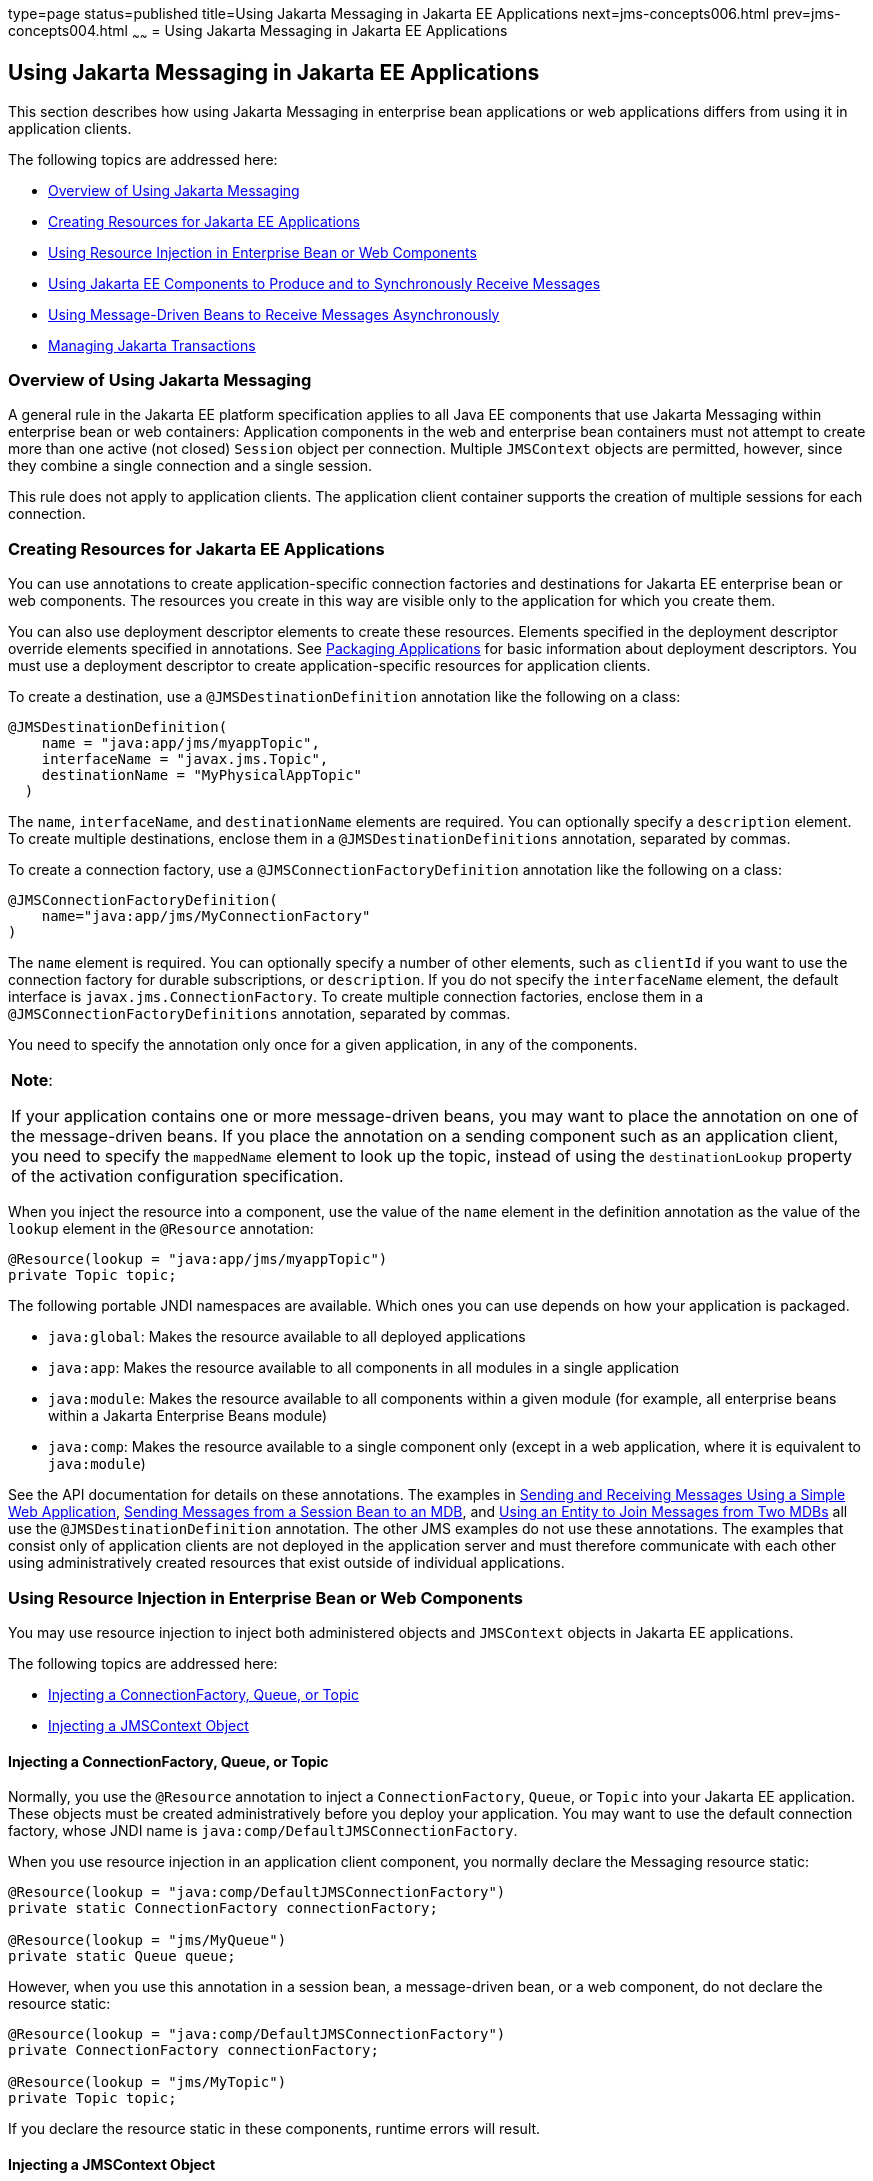 type=page
status=published
title=Using Jakarta Messaging in Jakarta EE Applications
next=jms-concepts006.html
prev=jms-concepts004.html
~~~~~~
= Using Jakarta Messaging in Jakarta EE Applications


[[BNCGL]][[using-the-jms-api-in-jakarta-ee-applications]]

Using Jakarta Messaging in Jakarta EE Applications
--------------------------------------------------

This section describes how using Jakarta Messaging in enterprise bean
applications or web applications differs from using it in application
clients.

The following topics are addressed here:

* link:#CHDGICJB[Overview of Using Jakarta Messaging]
* link:#BABHFBDH[Creating Resources for Jakarta EE Applications]
* link:#BNCGM[Using Resource Injection in Enterprise Bean or Web
Components]
* link:#BNCGN[Using Jakarta EE Components to Produce and to Synchronously
Receive Messages]
* link:#BNCGQ[Using Message-Driven Beans to Receive Messages
Asynchronously]
* link:#BNCGS[Managing Jakarta Transactions]

[[CHDGICJB]][[overview-of-using-the-jms-api]]

Overview of Using Jakarta Messaging
~~~~~~~~~~~~~~~~~~~~~~~~~~~~~~~~~~~

A general rule in the Jakarta EE platform specification applies to all Java
EE components that use Jakarta Messaging within enterprise bean or web containers:
Application components in the web and enterprise bean containers must not attempt to
create more than one active (not closed) `Session` object per
connection. Multiple `JMSContext` objects are permitted, however, since
they combine a single connection and a single session.

This rule does not apply to application clients. The application client
container supports the creation of multiple sessions for each
connection.

[[BABHFBDH]][[creating-resources-for-jakarta-ee-applications]]

Creating Resources for Jakarta EE Applications
~~~~~~~~~~~~~~~~~~~~~~~~~~~~~~~~~~~~~~~~~~~~~~

You can use annotations to create application-specific connection
factories and destinations for Jakarta EE enterprise bean or web
components. The resources you create in this way are visible only to the
application for which you create them.

You can also use deployment descriptor elements to create these
resources. Elements specified in the deployment descriptor override
elements specified in annotations. See
link:packaging001.html#BCGDJDFB[Packaging Applications] for basic
information about deployment descriptors. You must use a deployment
descriptor to create application-specific resources for application
clients.

To create a destination, use a `@JMSDestinationDefinition` annotation
like the following on a class:

[source,oac_no_warn]
----
@JMSDestinationDefinition(
    name = "java:app/jms/myappTopic",
    interfaceName = "javax.jms.Topic",
    destinationName = "MyPhysicalAppTopic"
  )
----

The `name`, `interfaceName`, and `destinationName` elements are
required. You can optionally specify a `description` element. To create
multiple destinations, enclose them in a `@JMSDestinationDefinitions`
annotation, separated by commas.

To create a connection factory, use a `@JMSConnectionFactoryDefinition`
annotation like the following on a class:

[source,oac_no_warn]
----
@JMSConnectionFactoryDefinition(
    name="java:app/jms/MyConnectionFactory"
)
----

The `name` element is required. You can optionally specify a number of
other elements, such as `clientId` if you want to use the connection
factory for durable subscriptions, or `description`. If you do not
specify the `interfaceName` element, the default interface is
`javax.jms.ConnectionFactory`. To create multiple connection factories,
enclose them in a `@JMSConnectionFactoryDefinitions` annotation,
separated by commas.

You need to specify the annotation only once for a given application, in
any of the components.


[width="100%",cols="100%",]
|=======================================================================
a|
*Note*:

If your application contains one or more message-driven beans, you may
want to place the annotation on one of the message-driven beans. If you
place the annotation on a sending component such as an application
client, you need to specify the `mappedName` element to look up the
topic, instead of using the `destinationLookup` property of the
activation configuration specification.

|=======================================================================


When you inject the resource into a component, use the value of the
`name` element in the definition annotation as the value of the `lookup`
element in the `@Resource` annotation:

[source,oac_no_warn]
----
@Resource(lookup = "java:app/jms/myappTopic")
private Topic topic;
----

The following portable JNDI namespaces are available. Which ones you can
use depends on how your application is packaged.

* `java:global`: Makes the resource available to all deployed
applications
* `java:app`: Makes the resource available to all components in all
modules in a single application
* `java:module`: Makes the resource available to all components within a
given module (for example, all enterprise beans within a Jakarta Enterprise Beans module)
* `java:comp`: Makes the resource available to a single component only
(except in a web application, where it is equivalent to `java:module`)

See the API documentation for details on these annotations. The examples
in link:jms-examples006.html#BABBABFC[Sending and Receiving Messages
Using a Simple Web Application], link:jms-examples008.html#BNCGW[Sending
Messages from a Session Bean to an MDB], and
link:jms-examples009.html#BNCHF[Using an Entity to Join Messages from Two
MDBs] all use the `@JMSDestinationDefinition` annotation. The other JMS
examples do not use these annotations. The examples that consist only of
application clients are not deployed in the application server and must
therefore communicate with each other using administratively created
resources that exist outside of individual applications.

[[BNCGM]][[using-resource-injection-in-enterprise-bean-or-web-components]]

Using Resource Injection in Enterprise Bean or Web Components
~~~~~~~~~~~~~~~~~~~~~~~~~~~~~~~~~~~~~~~~~~~~~~~~~~~~~~~~~~~~~

You may use resource injection to inject both administered objects and
`JMSContext` objects in Jakarta EE applications.

The following topics are addressed here:

* link:#CHDCHDIJ[Injecting a ConnectionFactory, Queue, or Topic]
* link:#BABCJBEE[Injecting a JMSContext Object]

[[CHDCHDIJ]][[injecting-a-connectionfactory-queue-or-topic]]

Injecting a ConnectionFactory, Queue, or Topic
^^^^^^^^^^^^^^^^^^^^^^^^^^^^^^^^^^^^^^^^^^^^^^

Normally, you use the `@Resource` annotation to inject a
`ConnectionFactory`, `Queue`, or `Topic` into your Jakarta EE application.
These objects must be created administratively before you deploy your
application. You may want to use the default connection factory, whose
JNDI name is `java:comp/DefaultJMSConnectionFactory`.

When you use resource injection in an application client component, you
normally declare the Messaging resource static:

[source,oac_no_warn]
----
@Resource(lookup = "java:comp/DefaultJMSConnectionFactory")
private static ConnectionFactory connectionFactory;

@Resource(lookup = "jms/MyQueue")
private static Queue queue;
----

However, when you use this annotation in a session bean, a
message-driven bean, or a web component, do not declare the resource
static:

[source,oac_no_warn]
----
@Resource(lookup = "java:comp/DefaultJMSConnectionFactory")
private ConnectionFactory connectionFactory;

@Resource(lookup = "jms/MyTopic")
private Topic topic;
----

If you declare the resource static in these components, runtime errors
will result.

[[BABCJBEE]][[injecting-a-jmscontext-object]]

Injecting a JMSContext Object
^^^^^^^^^^^^^^^^^^^^^^^^^^^^^

To access a `JMSContext` object in an enterprise bean or web component,
instead of injecting the `ConnectionFactory` resource and then creating
a `JMSContext`, you can use the `@Inject` and `@JMSConnectionFactory`
annotations to inject a `JMSContext`. To use the default connection
factory, use code like the following:

[source,oac_no_warn]
----
@Inject
private JMSContext context1;
----

To use your own connection factory, use code like the following:

[source,oac_no_warn]
----
@Inject
@JMSConnectionFactory("jms/MyConnectionFactory")
private JMSContext context2;
----

[[BNCGN]][[using-jakarta-ee-components-to-produce-and-to-synchronously-receive-messages]]

Using Jakarta EE Components to Produce and to Synchronously Receive Messages
~~~~~~~~~~~~~~~~~~~~~~~~~~~~~~~~~~~~~~~~~~~~~~~~~~~~~~~~~~~~~~~~~~~~~~~~~~~~

An application that produces messages or synchronously receives them can
use a Jakarta EE web or Jakarta Enterprise Beans component, such as a managed bean, a servlet,
or a session bean, to perform these operations. The example in
link:jms-examples008.html#BNCGW[Sending Messages from a Session Bean to
an MDB] uses a stateless session bean to send messages to a topic. The
example in link:jms-examples006.html#BABBABFC[Sending and Receiving
Messages Using a Simple Web Application] uses managed beans to produce
and to consume messages.

Because a synchronous receive with no specified timeout ties up server
resources, this mechanism usually is not the best application design for
a web or Jakarta Enterprise Beans component. Instead, use a synchronous receive that
specifies a timeout value, or use a message-driven bean to receive
messages asynchronously. For details about synchronous receives, see
link:jms-concepts003.html#BNCEP[Jakarta Messaging Message Consumers].

Using Jakarta Messaging in a Jakarta EE component is in many ways similar to
using it in an application client. The main differences are the areas of
resource management and transactions.

[[BNCGO]][[managing-jms-resources-in-web-and-ejb-components]]

Managing Jakarta Messaging Resources in Web and Jakarta Enterprise Beans Components
^^^^^^^^^^^^^^^^^^^^^^^^^^^^^^^^^^^^^^^^^^^^^^^^^^^^^^^^^^^^^^^^^^^^^^^^^^^^^^^^^^

The Jakarta Messaging resources are a connection and a session, usually combined in a
`JMSContext` object. In general, it is important to release Messaging
resources when they are no longer being used. Here are some useful
practices to follow.

* If you wish to maintain a Messaging resource only for the life span of a
business method, use a `try`-with-resources statement to create the
`JMSContext` so that it will be closed automatically at the end of the
`try` block.
* To maintain a Messaging resource for the duration of a transaction or
request, inject the `JMSContext` as described in
link:#BABCJBEE[Injecting a JMSContext Object]. This will also cause the
resource to be released when it is no longer needed.
* If you would like to maintain a Messaging resource for the life span of an
enterprise bean instance, you can use a `@PostConstruct` callback method
to create the resource and a `@PreDestroy` callback method to close the
resource. However, there is normally no need to do this, since
application servers usually maintain a pool of connections. If you use a
stateful session bean and you wish to maintain the Messaging resource in a
cached state, you must close the resource in a `@PrePassivate` callback
method and set its value to `null`, and you must create it again in a
`@PostActivate` callback method.

[[BNCGP]][[managing-transactions-in-session-beans]]

Managing Transactions in Session Beans
^^^^^^^^^^^^^^^^^^^^^^^^^^^^^^^^^^^^^^

Instead of using local transactions, you use Jakarta transactions. You can
use either container-managed transactions or bean-managed transactions.
Normally, you use container-managed transactions for bean methods that
perform sends or receives, allowing the enterprise bean container to handle
transaction demarcation. Because container-managed transactions are the
default, you do not have to specify them.

You can use bean-managed transactions and the
`javax.transaction.UserTransaction` interface's transaction demarcation
methods, but you should do so only if your application has special
requirements and you are an expert in using transactions. Usually,
container-managed transactions produce the most efficient and correct
behavior. This tutorial does not provide any examples of bean-managed
transactions.

[[BNCGQ]][[using-message-driven-beans-to-receive-messages-asynchronously]]

Using Message-Driven Beans to Receive Messages Asynchronously
~~~~~~~~~~~~~~~~~~~~~~~~~~~~~~~~~~~~~~~~~~~~~~~~~~~~~~~~~~~~~

The sections link:ejb-intro003.html#GIPKO[What Is a Message-Driven Bean?]
and link:jms-concepts001.html#BNCDW[How Does Jakarta Messaging Work with the
Jakarta EE Platform?] describe how the Jakarta EE platform supports a special
kind of enterprise bean, the message-driven bean, which allows Jakarta EE
applications to process Jakarta Messaging messages asynchronously. Other Jakarta EE web
and Jakarta Enterprise Beans components allow you to send messages and to receive them
synchronously but not asynchronously.

A message-driven bean is a message listener to which messages can be
delivered from either a queue or a topic. The messages can be sent by
any Jakarta EE component (from an application client, another enterprise
bean, or a web component) or from an application or a system that does
not use Jakarta EE technology.

A message-driven bean class has the following requirements.

* It must be annotated with the `@MessageDriven` annotation if it does
not use a deployment descriptor.
* The class must be defined as `public`, but not as `abstract` or
`final`.
* It must contain a public constructor with no arguments.

It is recommended, but not required, that a message-driven bean class
implement the message listener interface for the message type it
supports. A bean that supports Jakarta Messaging implements the
`javax.jms.MessageListener` interface, which means that it must provide
an `onMessage` method with the following signature:

[source,oac_no_warn]
----
void onMessage(Message inMessage)
----

The `onMessage` method is called by the bean's container when a message
has arrived for the bean to service. This method contains the business
logic that handles the processing of the message. It is the
message-driven bean's responsibility to parse the message and perform
the necessary business logic.

A message-driven bean differs from an application client's message
listener in the following ways.

* In an application client, you must create a `JMSContext`, then create
a `JMSConsumer`, then call `setMessageListener` to activate the
listener. For a message-driven bean, you need only define the class and
annotate it, and the enterprise bean container creates it for you.
* The bean class uses the `@MessageDriven` annotation, which typically
contains an `activationConfig` element containing
`@ActivationConfigProperty` annotations that specify properties used by
the bean or the connection factory. These properties can include the
connection factory, a destination type, a durable subscription, a
message selector, or an acknowledgment mode. Some of the examples in
link:jms-examples.html#BNCGV[Chapter 49, "Java Message Service Examples"]
set these properties. You can also set the properties in the deployment
descriptor.
* The application client container has only one instance of a
`MessageListener`, which is called on a single thread at a time. A
message-driven bean, however, may have multiple instances, configured by
the container, which may be called concurrently by multiple threads
(although each instance is called by only one thread at a time).
Message-driven beans may therefore allow much faster processing of
messages than message listeners.
* You do not need to specify a message acknowledgment mode unless you
use bean-managed transactions. The message is consumed in the
transaction in which the `onMessage` method is invoked.

link:#GJKOH[Table 48-3] lists the activation configuration properties
defined by the JMS specification.

[[sthref199]][[GJKOH]]

*Table 48-3 @ActivationConfigProperty Settings for Message-Driven Beans*

[width="80%",cols="20%,60%"]
|=======================================================================
|*Property Name* |*Description*
|`acknowledgeMode` |Acknowledgment mode, used only for bean-managed
transactions; the default is `Auto-acknowledge` (`Dups-ok-acknowledge`
is also permitted)

|`destinationLookup` |The lookup name of the queue or topic from which
the bean will receive messages

|`destinationType` |Either `javax.jms.Queue` or `javax.jms.Topic`

|`subscriptionDurability` |For durable subscriptions, set the value to
`Durable`; see link:jms-concepts003.html#BNCGD[Creating Durable
Subscriptions] for more information

|`clientId` |For durable subscriptions, the client ID for the connection
(optional)

|`subscriptionName` |For durable subscriptions, the name of the
subscription

|`messageSelector` |A string that filters messages; see
link:jms-concepts003.html#BNCER[Jakarta Messaging Message Selectors] for information

|`connectionFactoryLookup` |The lookup name of the connection factory to
be used to connect to the Messaging provider from which the bean will receive
messages
|=======================================================================


For example, here is the message-driven bean used in
link:jms-examples007.html#BNBPK[Receiving Messages Asynchronously Using a
Message-Driven Bean]:

[source,oac_no_warn]
----
@MessageDriven(activationConfig = {
    @ActivationConfigProperty(propertyName = "destinationLookup",
            propertyValue = "jms/MyQueue"),
    @ActivationConfigProperty(propertyName = "destinationType",
            propertyValue = "javax.jms.Queue")
})
public class SimpleMessageBean implements MessageListener {

    @Resource
    private MessageDrivenContext mdc;
    static final Logger logger = Logger.getLogger("SimpleMessageBean");

    public SimpleMessageBean() {
    }

    @Override
    public void onMessage(Message inMessage) {

        try {
            if (inMessage instanceof TextMessage) {
                logger.log(Level.INFO,
                        "MESSAGE BEAN: Message received: {0}",
                        inMessage.getBody(String.class));
            } else {
                logger.log(Level.WARNING,
                        "Message of wrong type: {0}",
                        inMessage.getClass().getName());
            }
        } catch (JMSException e) {
            logger.log(Level.SEVERE,
                    "SimpleMessageBean.onMessage: JMSException: {0}",
                    e.toString());
            mdc.setRollbackOnly();
        }
    }
}
----

If Jakarta Messaging is integrated with the application server using a resource
adapter, the Messaging resource adapter handles these tasks for the enterprise bean
container.

The bean class commonly injects a `MessageDrivenContext` resource, which
provides some additional methods you can use for transaction management
(`setRollbackOnly`, for example):

[source,oac_no_warn]
----
    @Resource
    private MessageDrivenContext mdc;
----

A message-driven bean never has a local or remote interface. Instead, it
has only a bean class.

A message-driven bean is similar in some ways to a stateless session
bean: Its instances are relatively short-lived and retain no state for a
specific client. The instance variables of the message-driven bean
instance can contain some state across the handling of client messages:
for example, an open database connection, or an object reference to an
enterprise bean object.

Like a stateless session bean, a message-driven bean can have many
interchangeable instances running at the same time. The container can
pool these instances to allow streams of messages to be processed
concurrently. The container attempts to deliver messages in
chronological order when that would not impair the concurrency of
message processing, but no guarantees are made as to the exact order in
which messages are delivered to the instances of the message-driven bean
class. If message order is essential to your application, you may want
to configure your application server to use just one instance of the
message-driven bean.

For details on the lifecycle of a message-driven bean, see
link:ejb-intro007.html#GIPKW[The Lifecycle of a Message-Driven Bean].

[[BNCGS]][[managing-jta-transactions]]

Managing JakartA Transactions
~~~~~~~~~~~~~~~~~~~~~~~~~~~~~

Jakarta EE application clients and Java SE clients use JMS local
transactions (described in link:jms-concepts004.html#BNCGH[Using Jakarta Messaging
Local Transactions]), which allow the grouping of sends and receives
within a specific Messaging session. Jakarta EE applications that run in the web
or enterprise bean container commonly use Jakarta Transactions to ensure the integrity
of accesses to external resources. The key difference between a Jakarta
transaction and a Jakarta Messaging local transaction is that a Jakarta transaction is
controlled by the application server's transaction managers. Jakarta
transactions may be distributed, which means that they can encompass
multiple resources in the same transaction, such as a Messaging provider and a
database.

For example, distributed transactions allow multiple applications to
perform atomic updates on the same database, and they allow a single
application to perform atomic updates on multiple databases.

In a Jakarta EE application that uses Jakarta Messaging, you can use transactions
to combine message sends or receives with database updates and other
resource manager operations. You can access resources from multiple
application components within a single transaction. For example, a
servlet can start a transaction, access multiple databases, invoke an
enterprise bean that sends a Jakarta Messaging message, invoke another enterprise bean
that modifies an EIS system using the Connector Architecture, and
finally commit the transaction. Your application cannot, however, both
send a Jakarta Messaging message and receive a reply to it within the same
transaction.

Jakarta Transactions within the enterprise bean and web containers can be either of two
kinds.

* Container-managed transactions: The container controls the integrity
of your transactions without your having to call `commit` or `rollback`.
Container-managed transactions are easier to use than bean-managed
transactions. You can specify appropriate transaction attributes for
your enterprise bean methods.
+
Use the `Required` transaction attribute (the default) to ensure that a
method is always part of a transaction. If a transaction is in progress
when the method is called, the method will be part of that transaction;
if not, a new transaction will be started before the method is called
and will be committed when the method returns. See
link:transactions004.html#BNCIK[Transaction Attributes] for more
information.
* Bean-managed transactions: You can use these in conjunction with the
`javax.transaction.UserTransaction` interface, which provides its own
`commit` and `rollback` methods you can use to delimit transaction
boundaries. Bean-managed transactions are recommended only for those who
are experienced in programming transactions.

You can use either container-managed transactions or bean-managed
transactions with message-driven beans. To ensure that all messages are
received and handled within the context of a transaction, use
container-managed transactions and use the `Required` transaction
attribute (the default) for the `onMessage` method.

When you use container-managed transactions, you can call the following
`MessageDrivenContext` methods.

* `setRollbackOnly`: Use this method for error handling. If an exception
occurs, `setRollbackOnly` marks the current transaction so that the only
possible outcome of the transaction is a rollback.
* `getRollbackOnly`: Use this method to test whether the current
transaction has been marked for rollback.

If you use bean-managed transactions, the delivery of a message to the
`onMessage` method takes place outside the Jakarta transaction context. The
transaction begins when you call the `UserTransaction.begin` method
within the `onMessage` method, and it ends when you call
`UserTransaction.commit` or `UserTransaction.rollback`. Any call to the
`Connection.createSession` method must take place within the
transaction.

Using bean-managed transactions allows you to process the message by
using more than one transaction or to have some parts of the message
processing take place outside a transaction context. However, if you use
container-managed transactions, the message is received by the MDB and
processed by the `onMessage` method within the same transaction. It is
not possible to achieve this behavior with bean-managed transactions.

When you create a `JMSContext` in a Jakarta transaction (in the web or enterprise bean
container), the container ignores any arguments you specify, because it
manages all transactional properties. When you create a `JMSContext` in
the web or enterprise bean container and there is no Jakarta transaction, the value (if
any) passed to the `createContext` method should be
`JMSContext.AUTO_ACKNOWLEDGE` or `JMSContext.DUPS_OK_ACKNOWLEDGE`.

When you use container-managed transactions, you normally use the
`Required` transaction attribute (the default) for your enterprise
bean's business methods.

You do not specify the activation configuration property
`acknowledgeMode` when you create a message-driven bean that uses
container-managed transactions. The container acknowledges the message
automatically when it commits the transaction.

If a message-driven bean uses bean-managed transactions, the message
receipt cannot be part of the bean-managed transaction. You can set the
activation configuration property `acknowledgeMode` to
`Auto-acknowledge` or `Dups-ok-acknowledge` to specify how you want the
message received by the message-driven bean to be acknowledged.

If the `onMessage` method throws a `RuntimeException`, the container
does not acknowledge processing the message. In that case, the Messaging
provider will redeliver the unacknowledged message in the future.
